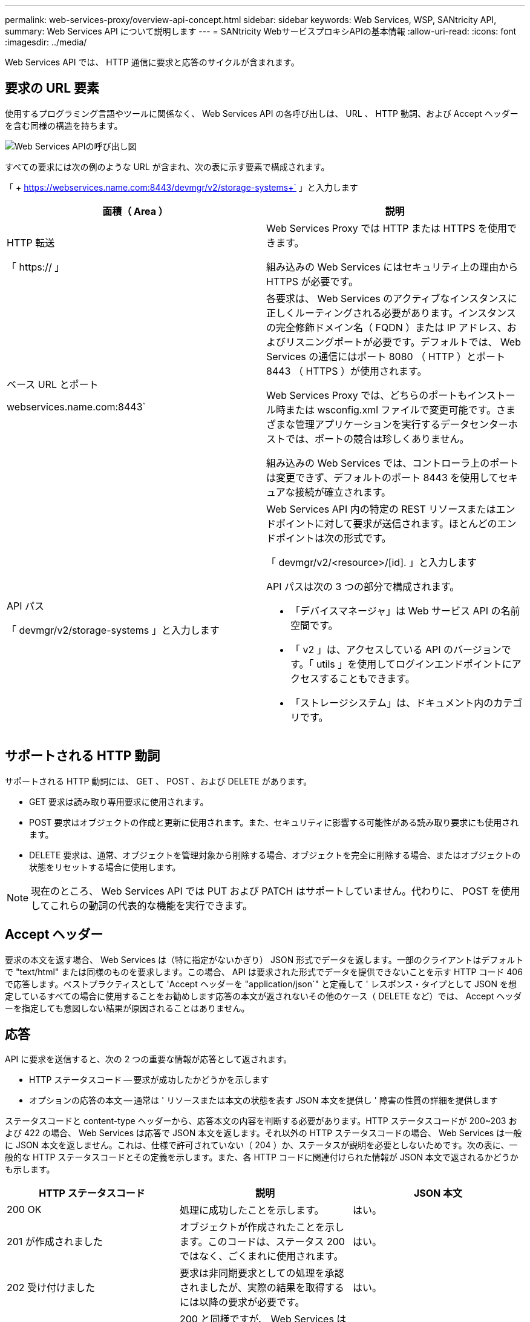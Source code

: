 ---
permalink: web-services-proxy/overview-api-concept.html 
sidebar: sidebar 
keywords: Web Services, WSP, SANtricity API, 
summary: Web Services API について説明します 
---
= SANtricity WebサービスプロキシAPIの基本情報
:allow-uri-read: 
:icons: font
:imagesdir: ../media/


[role="lead"]
Web Services API では、 HTTP 通信に要求と応答のサイクルが含まれます。



== 要求の URL 要素

使用するプログラミング言語やツールに関係なく、 Web Services API の各呼び出しは、 URL 、 HTTP 動詞、および Accept ヘッダーを含む同様の構造を持ちます。

image::../media/web_services_proxy_api.gif[Web Services APIの呼び出し図]

すべての要求には次の例のような URL が含まれ、次の表に示す要素で構成されます。

「 + https://webservices.name.com:8443/devmgr/v2/storage-systems+` 」と入力します

|===
| 面積（ Area ） | 説明 


 a| 
HTTP 転送

「 https:// 」
 a| 
Web Services Proxy では HTTP または HTTPS を使用できます。

組み込みの Web Services にはセキュリティ上の理由から HTTPS が必要です。



 a| 
ベース URL とポート

webservices.name.com:8443`
 a| 
各要求は、 Web Services のアクティブなインスタンスに正しくルーティングされる必要があります。インスタンスの完全修飾ドメイン名（ FQDN ）または IP アドレス、およびリスニングポートが必要です。デフォルトでは、 Web Services の通信にはポート 8080 （ HTTP ）とポート 8443 （ HTTPS ）が使用されます。

Web Services Proxy では、どちらのポートもインストール時または wsconfig.xml ファイルで変更可能です。さまざまな管理アプリケーションを実行するデータセンターホストでは、ポートの競合は珍しくありません。

組み込みの Web Services では、コントローラ上のポートは変更できず、デフォルトのポート 8443 を使用してセキュアな接続が確立されます。



 a| 
API パス

「 devmgr/v2/storage-systems 」と入力します
 a| 
Web Services API 内の特定の REST リソースまたはエンドポイントに対して要求が送信されます。ほとんどのエンドポイントは次の形式です。

「 devmgr/v2/<resource>/[id]. 」と入力します

API パスは次の 3 つの部分で構成されます。

* 「デバイスマネージャ」は Web サービス API の名前空間です。
* 「 v2 」は、アクセスしている API のバージョンです。「 utils 」を使用してログインエンドポイントにアクセスすることもできます。
* 「ストレージシステム」は、ドキュメント内のカテゴリです。


|===


== サポートされる HTTP 動詞

サポートされる HTTP 動詞には、 GET 、 POST 、および DELETE があります。

* GET 要求は読み取り専用要求に使用されます。
* POST 要求はオブジェクトの作成と更新に使用されます。また、セキュリティに影響する可能性がある読み取り要求にも使用されます。
* DELETE 要求は、通常、オブジェクトを管理対象から削除する場合、オブジェクトを完全に削除する場合、またはオブジェクトの状態をリセットする場合に使用します。



NOTE: 現在のところ、 Web Services API では PUT および PATCH はサポートしていません。代わりに、 POST を使用してこれらの動詞の代表的な機能を実行できます。



== Accept ヘッダー

要求の本文を返す場合、 Web Services は（特に指定がないかぎり） JSON 形式でデータを返します。一部のクライアントはデフォルトで "text/html" または同様のものを要求します。この場合、 API は要求された形式でデータを提供できないことを示す HTTP コード 406 で応答します。ベストプラクティスとして 'Accept ヘッダーを "application/json`" と定義して ' レスポンス・タイプとして JSON を想定しているすべての場合に使用することをお勧めします応答の本文が返されないその他のケース（ DELETE など）では、 Accept ヘッダーを指定しても意図しない結果が原因されることはありません。



== 応答

API に要求を送信すると、次の 2 つの重要な情報が応答として返されます。

* HTTP ステータスコード -- 要求が成功したかどうかを示します
* オプションの応答の本文 -- 通常は ' リソースまたは本文の状態を表す JSON 本文を提供し ' 障害の性質の詳細を提供します


ステータスコードと content-type ヘッダーから、応答本文の内容を判断する必要があります。HTTP ステータスコードが 200~203 および 422 の場合、 Web Services は応答で JSON 本文を返します。それ以外の HTTP ステータスコードの場合、 Web Services は一般に JSON 本文を返しません。これは、仕様で許可されていない（ 204 ）か、ステータスが説明を必要としないためです。次の表に、一般的な HTTP ステータスコードとその定義を示します。また、各 HTTP コードに関連付けられた情報が JSON 本文で返されるかどうかも示します。

|===
| HTTP ステータスコード | 説明 | JSON 本文 


 a| 
200 OK
 a| 
処理に成功したことを示します。
 a| 
はい。



 a| 
201 が作成されました
 a| 
オブジェクトが作成されたことを示します。このコードは、ステータス 200 ではなく、ごくまれに使用されます。
 a| 
はい。



 a| 
202 受け付けました
 a| 
要求は非同期要求としての処理を承認されましたが、実際の結果を取得するには以降の要求が必要です。
 a| 
はい。



 a| 
203 信頼できない情報
 a| 
200 と同様ですが、 Web Services はデータが最新であることを保証できません（この時点でキャッシュされたデータのみが利用可能な場合など）。
 a| 
はい。



 a| 
204 コンテンツなし
 a| 
処理は成功しましたが、応答の本文はありません。
 a| 
いいえ



 a| 
400 不正な要求です
 a| 
要求の JSON 本文が無効です。
 a| 
いいえ



 a| 
401 認証なし
 a| 
認証エラーが発生したことを示します。クレデンシャルが指定されていないか、ユーザ名またはパスワードが無効です。
 a| 
いいえ



 a| 
403 禁止
 a| 
認証に失敗したことを示します。認証されたユーザに要求したエンドポイントにアクセスする権限がありません。
 a| 
いいえ



 a| 
404 が見つかりません
 a| 
要求されたリソースが見つからなかったことを示します。このコードは、識別子で要求された API やリソースが存在しない場合に使用されます。
 a| 
いいえ



 a| 
422 加工不能エンティティ
 a| 
要求の形式には問題はありませんが、入力パラメータが無効であるか、ストレージシステムの状態が原因で Web Services が要求を実行できません。
 a| 
はい。



 a| 
424 依存関係に失敗しました
 a| 
Web Services Proxy では、要求されたストレージシステムに現在アクセスできないことを示すために使用されます。そのため、 Web Services は要求を満たすことができません。
 a| 
いいえ



 a| 
429 リクエストが多すぎます
 a| 
要求の上限を超えたため、あとで再試行する必要があります。
 a| 
いいえ

|===